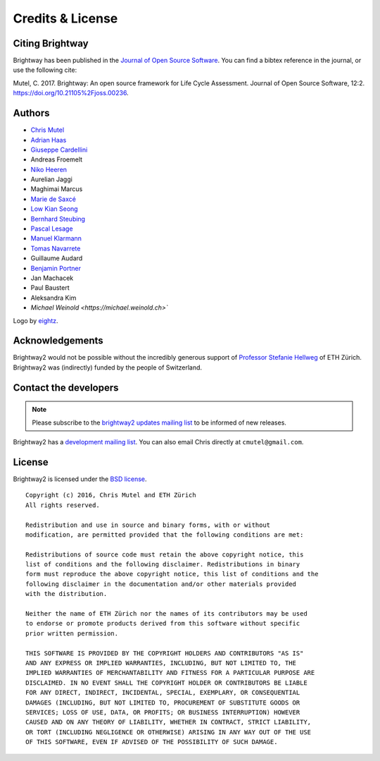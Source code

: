 Credits & License
=================

Citing Brightway
----------------

Brightway has been published in the `Journal of Open Source Software <http://joss.theoj.org/papers/6c24869ed7f1e66b3b837c31579c6fe5>`__. You can find a bibtex reference in the journal, or use the following cite:

Mutel, C. 2017. Brightway: An open source framework for Life Cycle Assessment. Journal of Open Source Software, 12:2. https://doi.org/10.21105%2Fjoss.00236.

.. _authors:

Authors
-------

* `Chris Mutel <http://chris.mutel.org/>`__
* `Adrian Haas <https://www.ethz.ch/content/specialinterest/baug/institute-ifu/institute-ifu/en/das-institut/personen/personen-detail.html?persid=171851>`__
* `Giuseppe Cardellini <http://www.kuleuven.be/wieiswie/en/person/90387>`__
* Andreas Froemelt
* `Niko Heeren <https://environment.yale.edu/profile/niko-heeren/>`__
* Aurelian Jaggi
* Maghimai Marcus
* `Marie de Saxcé <http://lca-net.com/about/who-we-are/>`__
* `Low Kian Seong <https://bitbucket.org/lowks>`__
* `Bernhard Steubing <https://www.researchgate.net/profile/Maghimai_Marcus2>`__
* `Pascal Lesage <http://www.polymtl.ca/recherche/rc/en/professeurs/details.php?NoProf=551>`__
* `Manuel Klarmann <https://twitter.com/mklarmann>`__
* `Tomas Navarrete <https://www.linkedin.com/in/tom4m3>`__
* Guillaume Audard
* `Benjamin Portner <https://www.researchgate.net/profile/Benjamin_Portner>`__
* Jan Machacek
* Paul Baustert
* Aleksandra Kim
* `Michael Weinold <https://michael.weinold.ch>``

Logo by `eightz <http://www.fiverr.com/ei8htz>`__.

Acknowledgements
----------------

Brightway2 would not be possible without the incredibly generous support of `Professor Stefanie Hellweg <http://www.esd.ifu.ethz.ch/the-group/people/person-detail.html?persid=63817>`_ of ETH Zürich. Brightway2 was (indirectly) funded by the people of Switzerland.

.. _contact-developers:

Contact the developers
----------------------

.. note:: Please subscribe to the `brightway2 updates mailing list <https://brightway.groups.io/g/updates>`__ to be informed of new releases.

Brightway2 has a `development mailing list <https://brightway.groups.io/g/development>`__. You can also email Chris directly at ``cmutel@gmail.com``.

License
-------

Brightway2 is licensed under the `BSD license <http://opensource.org/licenses/BSD-3-Clause>`_.

::

    Copyright (c) 2016, Chris Mutel and ETH Zürich
    All rights reserved.

    Redistribution and use in source and binary forms, with or without
    modification, are permitted provided that the following conditions are met:

    Redistributions of source code must retain the above copyright notice, this
    list of conditions and the following disclaimer. Redistributions in binary
    form must reproduce the above copyright notice, this list of conditions and the
    following disclaimer in the documentation and/or other materials provided
    with the distribution.

    Neither the name of ETH Zürich nor the names of its contributors may be used
    to endorse or promote products derived from this software without specific
    prior written permission.

    THIS SOFTWARE IS PROVIDED BY THE COPYRIGHT HOLDERS AND CONTRIBUTORS "AS IS"
    AND ANY EXPRESS OR IMPLIED WARRANTIES, INCLUDING, BUT NOT LIMITED TO, THE
    IMPLIED WARRANTIES OF MERCHANTABILITY AND FITNESS FOR A PARTICULAR PURPOSE ARE
    DISCLAIMED. IN NO EVENT SHALL THE COPYRIGHT HOLDER OR CONTRIBUTORS BE LIABLE
    FOR ANY DIRECT, INDIRECT, INCIDENTAL, SPECIAL, EXEMPLARY, OR CONSEQUENTIAL
    DAMAGES (INCLUDING, BUT NOT LIMITED TO, PROCUREMENT OF SUBSTITUTE GOODS OR
    SERVICES; LOSS OF USE, DATA, OR PROFITS; OR BUSINESS INTERRUPTION) HOWEVER
    CAUSED AND ON ANY THEORY OF LIABILITY, WHETHER IN CONTRACT, STRICT LIABILITY,
    OR TORT (INCLUDING NEGLIGENCE OR OTHERWISE) ARISING IN ANY WAY OUT OF THE USE
    OF THIS SOFTWARE, EVEN IF ADVISED OF THE POSSIBILITY OF SUCH DAMAGE.
